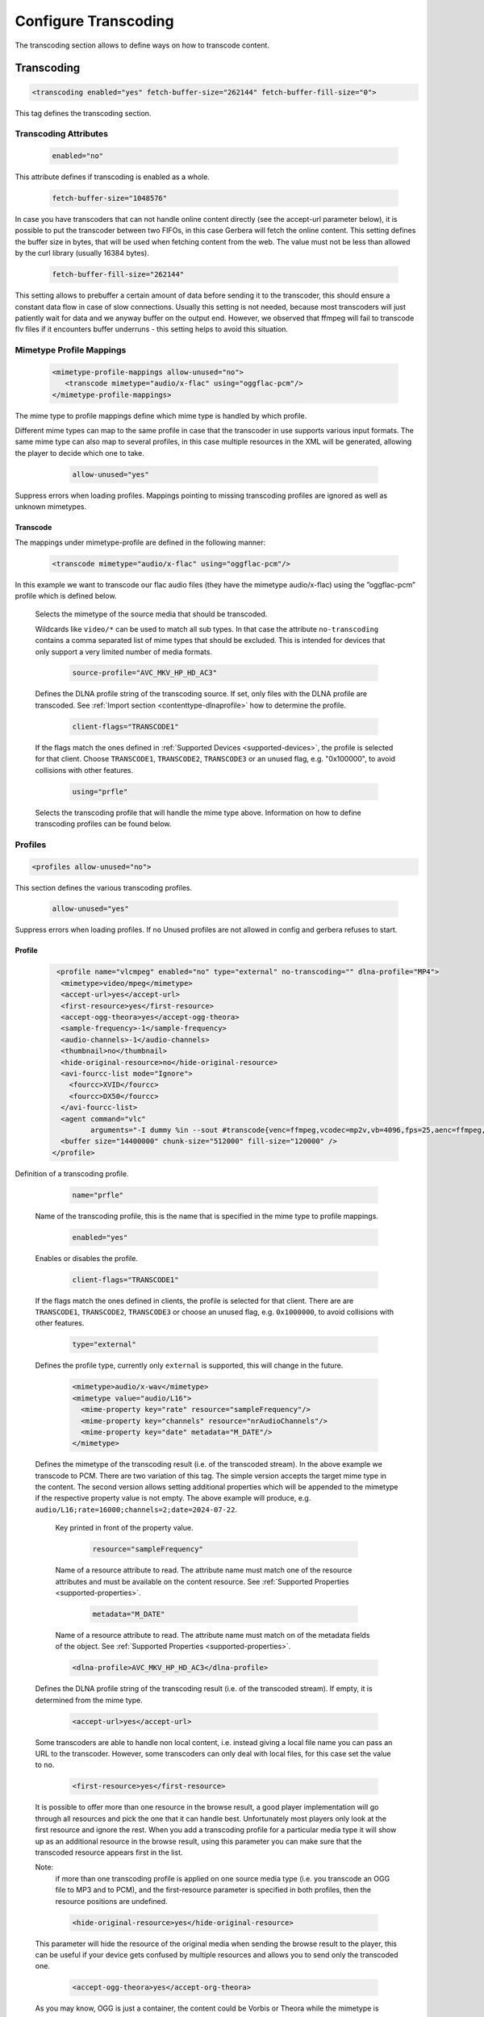 .. index:: Configure Transcoding

Configure Transcoding
=====================

The transcoding section allows to define ways on how to transcode content.

Transcoding
~~~~~~~~~~~

.. confval:: transcoding
   :type: :confval:`Section`
   :required: false
..

.. code-block:: xml

   <transcoding enabled="yes" fetch-buffer-size="262144" fetch-buffer-fill-size="0">

This tag defines the transcoding section.

Transcoding Attributes
----------------------

.. confval:: transcoding enabled
   :type: :confval:`Boolean`
   :required: false
   :default: ``yes``
..

   .. code:: xml

       enabled="no"

This attribute defines if transcoding is enabled as a whole.

.. confval:: fetch-buffer-size
   :type: :confval:`Integer`
   :required: false
   :default: ``262144``
..

   .. code:: xml

       fetch-buffer-size="1048576"

In case you have transcoders that can not handle online content directly (see the accept-url parameter below), it is
possible to put the transcoder between two FIFOs, in this case Gerbera will fetch the online content. This setting
defines the buffer size in bytes, that will be used when fetching content from the web. The value must not be less
than allowed by the curl library (usually 16384 bytes).

.. confval:: fetch-buffer-fill-size
   :type: :confval:`Integer`
   :required: false
   :default: ``0`` `(disabled)`
..

   .. code:: xml

       fetch-buffer-fill-size="262144"

This setting allows to prebuffer a certain amount of data before sending it to the transcoder, this should ensure a
constant data flow in case of slow connections. Usually this setting is not needed, because most transcoders will just
patiently wait for data and we anyway buffer on the output end. However, we observed that ffmpeg will fail to transcode flv
files if it encounters buffer underruns - this setting helps to avoid this situation.

Mimetype Profile Mappings
-------------------------

.. confval:: mimetype-profile-mappings
   :type: :confval:`Section`
   :required: false
..

   .. code-block:: xml

      <mimetype-profile-mappings allow-unused="no">
         <transcode mimetype="audio/x-flac" using="oggflac-pcm"/>
      </mimetype-profile-mappings>

The mime type to profile mappings define which mime type is handled by which profile.

Different mime types can map to the same profile in case that the transcoder in use supports various input formats.
The same mime type can also map to several profiles, in this case multiple resources in the XML will be generated,
allowing the player to decide which one to take.

   .. confval:: mapping allow-unused
      :type: :confval:`Boolean`
      :required: false
      :default: ``no``
   ..

      .. code:: xml

          allow-unused="yes"

Suppress errors when loading profiles. Mappings pointing to missing transcoding profiles are ignored
as well as unknown mimetypes.

Transcode
^^^^^^^^^

The mappings under mimetype-profile are defined in the following manner:

.. confval:: transcode
   :type: :confval:`Section`
   :required: false
..

   .. code-block:: xml

      <transcode mimetype="audio/x-flac" using="oggflac-pcm"/>

In this example we want to transcode our flac audio files (they have the mimetype audio/x-flac) using the ”oggflac-pcm”
profile which is defined below.

   .. confval:: transcode mimetype
      :type: :confval:`String`
      :required: true
   ..
   .. confval:: no-transcoding
      :type: :confval:`String`
      :required: false
      :default: `emtpy`
   ..
      .. versionadded:: 2.6.0
      .. code:: xml

         mimetype="video/*" no-transcoding="video/mpeg,video/mp4"

   Selects the mimetype of the source media that should be transcoded.

   Wildcards like ``video/*`` can be used to match all sub types. In that
   case the attribute ``no-transcoding`` contains a comma separated list of
   mime types that should be excluded. This is intended for devices that only
   support a very limited number of media formats.

   .. confval:: source-profile
      :type: :confval:`String`
      :required: false
      :default: `empty`
   ..

      .. code-block:: xml

         source-profile="AVC_MKV_HP_HD_AC3"

   Defines the DLNA profile string of the transcoding source. If set, only files with the DLNA profile are transcoded.
   See :ref:`Import section <contenttype-dlnaprofile>` how to determine the profile.

   .. confval:: client-flags
      :type: :confval:`String`
      :required: false
      :default: `empty`
   ..

      .. code:: xml

         client-flags="TRANSCODE1"

   If the flags match the ones defined in :ref:`Supported Devices <supported-devices>`, the profile is selected for that client.
   Choose ``TRANSCODE1``, ``TRANSCODE2``, ``TRANSCODE3`` or an unused flag, e.g. "0x100000", to avoid collisions with other features.

   .. confval:: using
      :type: :confval:`String`
      :required: false
      :default: `empty`
   ..

      .. code:: xml

         using="prfle"

   Selects the transcoding profile that will handle the mime type above. Information on how to define transcoding
   profiles can be found below.


Profiles
--------

.. confval:: profiles
   :type: :confval:`Section`
   :required: false
..

.. code-block:: xml

    <profiles allow-unused="no">

This section defines the various transcoding profiles.

.. confval:: profiles allow-unused
   :type: :confval:`Boolean`
   :required: false
   :default: ``no``
..

   .. code:: xml

       allow-unused="yes"

Suppress errors when loading profiles. If ``no`` Unused profiles are not allowed in config and gerbera refuses to start.

Profile
^^^^^^^

.. confval:: profile
   :type: :confval:`Section`
   :required: false
..

   .. code-block:: xml

       <profile name="vlcmpeg" enabled="no" type="external" no-transcoding="" dlna-profile="MP4">
        <mimetype>video/mpeg</mimetype>
        <accept-url>yes</accept-url>
        <first-resource>yes</first-resource>
        <accept-ogg-theora>yes</accept-ogg-theora>
        <sample-frequency>-1</sample-frequency>
        <audio-channels>-1</audio-channels>
        <thumbnail>no</thumbnail>
        <hide-original-resource>no</hide-original-resource>
        <avi-fourcc-list mode="Ignore">
          <fourcc>XVID</fourcc>
          <fourcc>DX50</fourcc>
        </avi-fourcc-list>
        <agent command="vlc" 
               arguments="-I dummy %in --sout #transcode{venc=ffmpeg,vcodec=mp2v,vb=4096,fps=25,aenc=ffmpeg,acodec=mpga,ab=192,samplerate=44100,channels=2}:standard{access=file,mux=ps,dst=%out} vlc://quit" />
        <buffer size="14400000" chunk-size="512000" fill-size="120000" />
      </profile>


Definition of a transcoding profile.

   .. confval:: profile name
      :type: :confval:`String`
      :required: true
   ..

      .. code:: xml

          name="prfle"

   Name of the transcoding profile, this is the name that is specified in the mime type to profile mappings.

   .. confval:: profile enabled
      :type: :confval:`String`
      :required: true
   ..

      .. code:: xml

          enabled="yes"

   Enables or disables the profile.

   .. confval:: profile client-flags
      :type: :confval:`String`
      :required: false
      :default: `empty`
   ..

      .. code:: xml

          client-flags="TRANSCODE1"

   If the flags match the ones defined in clients, the profile is selected for that client.
   There are are ``TRANSCODE1``, ``TRANSCODE2``, ``TRANSCODE3`` or choose an unused flag,
   e.g. ``0x1000000``, to avoid collisions with other features.

   .. confval:: profile type
      :type: :confval:`Enum` (``external``)
      :required: true
   ..

     .. code:: xml

        type="external"

   Defines the profile type, currently only ``external`` is supported, this will change in the future.

   .. confval:: profile mimetype
      :type: :confval:`Enum` (``external``)
      :required: true
   ..

      .. versionchanged:: 2.3.0
      .. code-block:: xml

          <mimetype>audio/x-wav</mimetype>
          <mimetype value="audio/L16">
            <mime-property key="rate" resource="sampleFrequency"/>
            <mime-property key="channels" resource="nrAudioChannels"/>
            <mime-property key="date" metadata="M_DATE"/>
          </mimetype>

   Defines the mimetype of the transcoding result (i.e. of the transcoded stream). In the above example we transcode to PCM.
   There are two variation of this tag. The simple version accepts the target mime type in the content.
   The second version allows setting additional properties which will be appended to the mimetype if the
   respective property value is not empty. The above example will produce, e.g. ``audio/L16;rate=16000;channels=2;date=2024-07-22``.

      .. confval:: profile mimetype key
         :type: :confval:`String`
         :required: true
      ..
         .. code:: xml

             key="rate"

      Key printed in front of the property value.

      .. confval:: profile mimetype resource
         :type: :confval:`String`
         :required: false
         :default: `empty`
      ..

         .. code:: xml

             resource="sampleFrequency"

      Name of a resource attribute to read. The attribute name must match one of the resource attributes and
      must be available on the content resource. See :ref:`Supported Properties <supported-properties>`.

      .. confval:: profile mimetype metadata
         :type: :confval:`String`
         :required: false
         :default: `empty`
      ..

         .. code:: xml

             metadata="M_DATE"

      Name of a resource attribute to read. The attribute name must match on of the metadata fields of the object.
      See :ref:`Supported Properties <supported-properties>`.

   .. confval:: profile dlna-profile
      :type: :confval:`String`
      :required: false
      :default: `empty`
   ..

      .. code-block:: xml

          <dlna-profile>AVC_MKV_HP_HD_AC3</dlna-profile>

   Defines the DLNA profile string of the transcoding result (i.e. of the transcoded stream). If empty, it is determined from the mime type.

   .. confval:: accept-url
      :type: :confval:`Boolean`
      :required: false
      :default: ``yes``
   ..

      .. code-block:: xml

          <accept-url>yes</accept-url>

   Some transcoders are able to handle non local content, i.e. instead giving a local file name you can pass an
   URL to the transcoder. However, some transcoders can only deal with local files, for this case set the value to ``no``.

   .. confval:: first-resource
      :type: :confval:`Boolean`
      :required: false
      :default: ``no``
   ..

      .. code-block:: xml

          <first-resource>yes</first-resource>

   It is possible to offer more than one resource in the browse result, a good player implementation will go
   through all resources and pick the one that it can handle best. Unfortunately most players only look at the
   first resource and ignore the rest. When you add a transcoding profile for a particular media type it will
   show up as an additional resource in the browse result, using this parameter you can make sure that the
   transcoded resource appears first in the list.

   Note:
       if more than one transcoding profile is applied on one source media type (i.e. you transcode an OGG file
       to MP3 and to PCM), and the first-resource parameter is specified in both profiles, then the
       resource positions are undefined.

   .. confval:: hide-original-resource
      :type: :confval:`Boolean`
      :required: false
      :default: ``no``
   ..

      .. code-block:: xml

          <hide-original-resource>yes</hide-original-resource>

   This parameter will hide the resource of the original media when sending the browse result to the player,
   this can be useful if your device gets confused by multiple resources and allows you to send only the
   transcoded one.

   .. confval:: accept-ogg-theora
      :type: :confval:`Boolean`
      :required: false
      :default: ``no``
   ..

      .. code-block:: xml

          <accept-ogg-theora>yes</accept-org-theora>

   As you may know, OGG is just a container, the content could be Vorbis or Theora while the mimetype is
   ``application/ogg``. For transcoding we need to identify if we are dealing with audio or video content,
   specifying yes in this tag in the profile will make sure that only OGG files containing Theora will be processed.

   .. confval:: avi-fourcc-list
      :type: :confval:`Section``
      :required: false
   ..

      .. code-block:: xml

          <avi-fourcc-list mode="ignore">

   This option allows to specify a particular list of AVI fourcc strings that can be either set to be ignored or
   processed by the profile.

   Note:
       This option has no effect on non AVI content.

      .. confval:: 4cc mode
         :type: :confval:`Enum` (``disabled|process|ignore``)
         :required: false
         :default: ``disabled``
      ..

      .. code:: xml

          mode="ignore"

      Specifies how the list should be handled by the transcoding engine, possible values are:

      - ``disabled``: The option is completely disabled, fourcc list is not being processed.

      - ``process``: Only the fourcc strings that are listed will be processed by the transcoding profile,
        AVI files with other fourcc strings will be ignored. Setting this is useful if you want to transcode
        only some specific fourcc's and not transcode the rest.

      - ``ignore``: The fourcc strings listed will not be transcoded, all other codecs will be transcoded.
        Setting this might be useful if you want to prevent a limited number of codecs from being transcoded,
        but want to apply transcoding on the rest (i.e. - do not transcode divx and xvid, but want to transcode
        mjpg and whatever else might be in the AVI container).

      The list of fourcc strings is enclosed in the avi-fourcc-list section:

      .. confval:: 4cc fourcc
         :type: :confval:`String`
         :required: false
         :default: `empty`
      ..

         .. code-block:: xml

             <fourcc>XVID</fourcc>
             <fourcc>DX50</fourcc>

   .. confval:: agent
      :type: :confval:`Section``
      :required: true
   ..

      .. code-block:: xml

          <agent command="ogg123" arguments="-d wav -f %out %in"/>
          <agent command="vlc" arguments="-I dummy %in --sout #transcode{...}:standard{...} vlc:quit">
              <environ name="LC_ALL" value="C"/>
          </agent>
      ..

   Defines the transcoding agent and the parameters, in the example above we use ogg123 to convert ogg or flac to wav.

      .. confval:: command
         :type: :confval:`String`
         :required: true
      ..

         .. code:: xml

             command="vlc"

      Defines the transcoder binary that will be executed by Gerbera upon a transcode request, the binary
      must be in $PATH. It is very important that the transcoder is capable of writing the output to a FIFO,
      some applications, for example ffmpeg, have problems with that. The command line arguments are specified
      separately (see below).

      .. confval:: arguments
         :type: :confval:`String`
         :required: true
      ..

         .. code:: xml

             arguments="-I dummy %in --sout #transcode{...}:standard{...} vlc:quit"

      Specifies the command line arguments that will be given to the transcoder application upon execution.
      There are two special tokens: ``%in`` and ``%out``. Those tokens get substituted by the input file name 
      and the output FIFO name before execution.

   .. confval:: environ
      :type: :confval:`Section`
      :required: false
   ..

      .. code:: xml

          <environ name="..." value=".."/>

   Sets environment variable which may be required by the transcoding process.
   Used to overwrite the environment of the gerbera process. The entry can appear multiple times.

      .. confval:: environ name
         :type: :confval:`String`
         :required: true
      ..

      Set name of environment variable.

      .. confval:: environ value
         :type: :confval:`String`
         :required: true
      ..

      Set value of environment variable.

   .. confval:: buffer
      :type: :confval:`Section`
      :required: true
   ..

      .. code-block:: xml

          <buffer size="1048576" chunk-size="131072" fill-size="262144"/>

   These settings help you to achieve a smooth playback of transcoded media. The actual values need to be tuned
   and depend on the speed of your system. The general idea is to buffer the data before sending it out to the
   player, it is also possible to delay first playback until the buffer is filled to a certain amount.
   The prefill should give you enough space to overcome some high bitrate scenes in case your system can not
   transcode them in real time.

      .. confval:: buffer size
         :type: :confval:`Integer`
         :required: true
      ..

      .. code:: xml

          size="262144"

      Size of the buffer in bytes.

      .. confval:: buffer chunk-size
         :type: :confval:`Integer`
         :required: true
      ..

         .. code:: xml

             chunk-size="65536"

      Size of chunks in bytes, that are read by the buffer from the transcoder. Smaller chunks will produce a
      more constant buffer fill ratio, however too small chunks may slow things down.

      .. confval:: buffer fill-size
         :type: :confval:`Integer`
         :required: true
      ..

         .. code:: xml

             fill-size="65536"

      Initial fill size - number of bytes that have to be in the buffer before the first read (i.e. before
      sending the data to the player for the first time). Set this to ``0`` (zero) if you want to disable prefilling.

   .. confval:: resolution
      :type: :confval:`String`
      :required: false
      :default: `empty`
   ..

      .. code-block:: xml

          <resolution>320x240</resolution>

   Allows you to tell the resolution of the transcoded media to your player. This may be helpful if you want
   to generate thumbnails for your photos, or if your player has the ability to pick video streams in a
   particular resolution. Of course the setting should match the real resolution of the transcoded media.

   .. confval:: sample-frequency
      :type: :confval:`Enum` (``source|off|<frequency>``)
      :required: false
      :default: ``source``
   ..

      .. code-block:: xml

          <sample-frequency>off</sample-frequency>

   Specifies the sample frequency of the transcoded media, this information is passed to the player and is
   particularly important when streaming PCM data. Possible values are:

   - ``source``: automatically set the same frequency as the frequency of the source content, which is useful if you are not doing any resampling
   - ``off``: do not provide this information to the player
   - ``<frequency>`` specify a fixed value, where ``<frequency>`` is a numeric value > 0

   .. confval:: audio-channels
      :type: :confval:`Enum` (``source|off|<number>``)
      :required: false
      :default: ``source``
   ..

      .. code-block:: xml

          <audio-channels>source</audio-channels>

   Specifies the number of audio channels in the transcoded media, this information is passed to the player and
   is particularly important when streaming PCM data. Possible values are:

   - ``source``: automatically set the same number of audio channels as in the source content
   - ``off``: do not provide this information to the player
   - ``<number>``: specify a fixed value, where ``<number>`` is a numeric value > 0

   .. confval:: thumbnail
      :type: :confval:`Boolean``
      :required: false
      :default: ``no``
   ..

      .. code-block:: xml

          <thumbnail>yes</thumbnail>

   Note:
       this is an experimental option, the implementation will be refined in the future releases.

   This is a special option which was added for the PS3 users. If the :confval:`resolution` option was set, then,
   depending on the resolution, a special DLNA tag will be added, marking the resource as a thumbnail.
   This is useful if you have a transcoding script that extracts an image out of the video and presents it as a thumbnail.

   Use the option with caution, no extra checking is being done if the resulting mimetype represents an image,
   also, it is will only work if the output of the profile is a JPG image.

